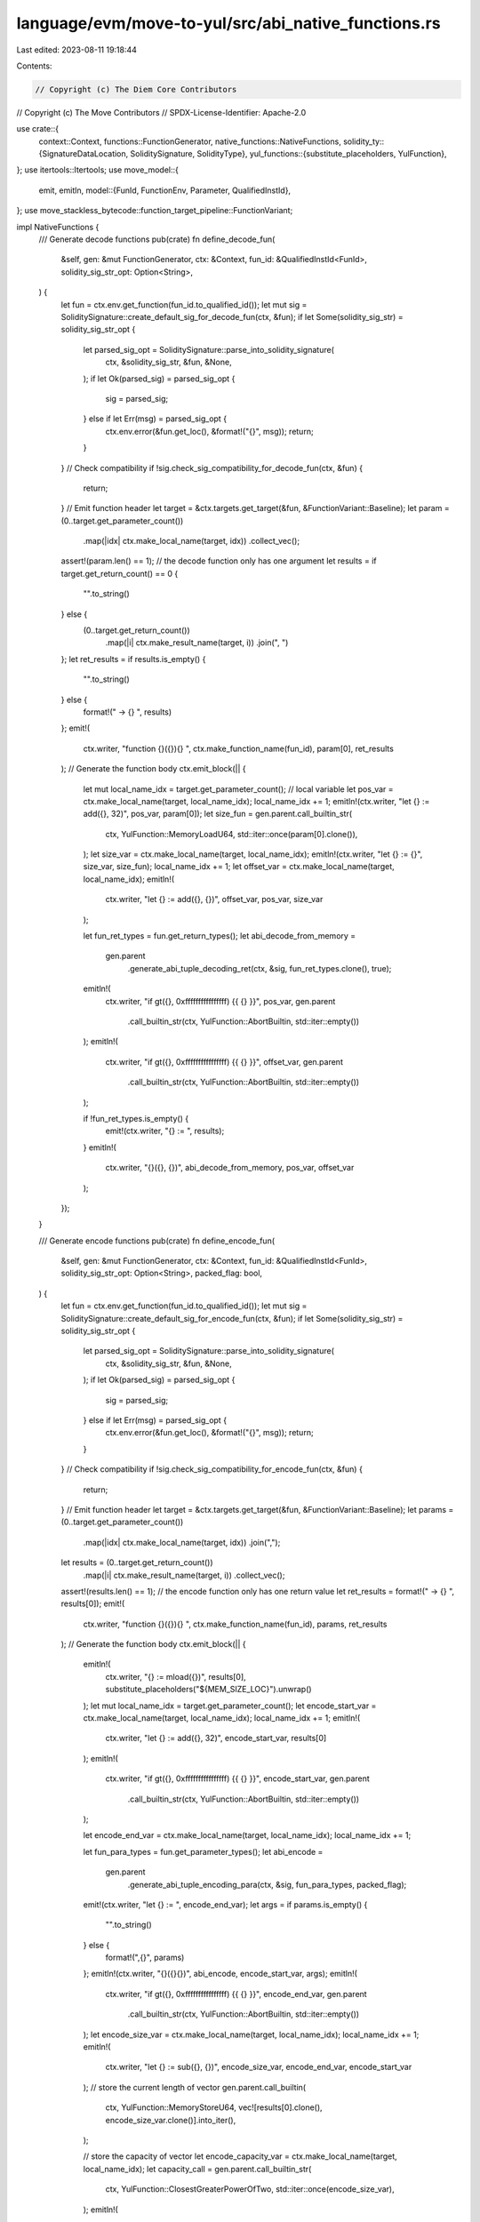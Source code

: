 language/evm/move-to-yul/src/abi_native_functions.rs
====================================================

Last edited: 2023-08-11 19:18:44

Contents:

.. code-block:: rs

    // Copyright (c) The Diem Core Contributors
// Copyright (c) The Move Contributors
// SPDX-License-Identifier: Apache-2.0

use crate::{
    context::Context,
    functions::FunctionGenerator,
    native_functions::NativeFunctions,
    solidity_ty::{SignatureDataLocation, SoliditySignature, SolidityType},
    yul_functions::{substitute_placeholders, YulFunction},
};
use itertools::Itertools;
use move_model::{
    emit, emitln,
    model::{FunId, FunctionEnv, Parameter, QualifiedInstId},
};
use move_stackless_bytecode::function_target_pipeline::FunctionVariant;

impl NativeFunctions {
    /// Generate decode functions
    pub(crate) fn define_decode_fun(
        &self,
        gen: &mut FunctionGenerator,
        ctx: &Context,
        fun_id: &QualifiedInstId<FunId>,
        solidity_sig_str_opt: Option<String>,
    ) {
        let fun = ctx.env.get_function(fun_id.to_qualified_id());
        let mut sig = SoliditySignature::create_default_sig_for_decode_fun(ctx, &fun);
        if let Some(solidity_sig_str) = solidity_sig_str_opt {
            let parsed_sig_opt = SoliditySignature::parse_into_solidity_signature(
                ctx,
                &solidity_sig_str,
                &fun,
                &None,
            );
            if let Ok(parsed_sig) = parsed_sig_opt {
                sig = parsed_sig;
            } else if let Err(msg) = parsed_sig_opt {
                ctx.env.error(&fun.get_loc(), &format!("{}", msg));
                return;
            }
        }
        // Check compatibility
        if !sig.check_sig_compatibility_for_decode_fun(ctx, &fun) {
            return;
        }
        // Emit function header
        let target = &ctx.targets.get_target(&fun, &FunctionVariant::Baseline);
        let param = (0..target.get_parameter_count())
            .map(|idx| ctx.make_local_name(target, idx))
            .collect_vec();
        assert!(param.len() == 1); // the decode function only has one argument
        let results = if target.get_return_count() == 0 {
            "".to_string()
        } else {
            (0..target.get_return_count())
                .map(|i| ctx.make_result_name(target, i))
                .join(", ")
        };
        let ret_results = if results.is_empty() {
            "".to_string()
        } else {
            format!(" -> {} ", results)
        };
        emit!(
            ctx.writer,
            "function {}({}){} ",
            ctx.make_function_name(fun_id),
            param[0],
            ret_results
        );
        // Generate the function body
        ctx.emit_block(|| {
            let mut local_name_idx = target.get_parameter_count(); // local variable
            let pos_var = ctx.make_local_name(target, local_name_idx);
            local_name_idx += 1;
            emitln!(ctx.writer, "let {} := add({}, 32)", pos_var, param[0]);
            let size_fun = gen.parent.call_builtin_str(
                ctx,
                YulFunction::MemoryLoadU64,
                std::iter::once(param[0].clone()),
            );
            let size_var = ctx.make_local_name(target, local_name_idx);
            emitln!(ctx.writer, "let {} := {}", size_var, size_fun);
            local_name_idx += 1;
            let offset_var = ctx.make_local_name(target, local_name_idx);
            emitln!(
                ctx.writer,
                "let {} := add({}, {})",
                offset_var,
                pos_var,
                size_var
            );

            let fun_ret_types = fun.get_return_types();
            let abi_decode_from_memory =
                gen.parent
                    .generate_abi_tuple_decoding_ret(ctx, &sig, fun_ret_types.clone(), true);

            emitln!(
                ctx.writer,
                "if gt({}, 0xffffffffffffffff) {{ {} }}",
                pos_var,
                gen.parent
                    .call_builtin_str(ctx, YulFunction::AbortBuiltin, std::iter::empty())
            );
            emitln!(
                ctx.writer,
                "if gt({}, 0xffffffffffffffff) {{ {} }}",
                offset_var,
                gen.parent
                    .call_builtin_str(ctx, YulFunction::AbortBuiltin, std::iter::empty())
            );

            if !fun_ret_types.is_empty() {
                emit!(ctx.writer, "{} := ", results);
            }
            emitln!(
                ctx.writer,
                "{}({}, {})",
                abi_decode_from_memory,
                pos_var,
                offset_var
            );
        });
    }

    /// Generate encode functions
    pub(crate) fn define_encode_fun(
        &self,
        gen: &mut FunctionGenerator,
        ctx: &Context,
        fun_id: &QualifiedInstId<FunId>,
        solidity_sig_str_opt: Option<String>,
        packed_flag: bool,
    ) {
        let fun = ctx.env.get_function(fun_id.to_qualified_id());
        let mut sig = SoliditySignature::create_default_sig_for_encode_fun(ctx, &fun);
        if let Some(solidity_sig_str) = solidity_sig_str_opt {
            let parsed_sig_opt = SoliditySignature::parse_into_solidity_signature(
                ctx,
                &solidity_sig_str,
                &fun,
                &None,
            );
            if let Ok(parsed_sig) = parsed_sig_opt {
                sig = parsed_sig;
            } else if let Err(msg) = parsed_sig_opt {
                ctx.env.error(&fun.get_loc(), &format!("{}", msg));
                return;
            }
        }
        // Check compatibility
        if !sig.check_sig_compatibility_for_encode_fun(ctx, &fun) {
            return;
        }
        // Emit function header
        let target = &ctx.targets.get_target(&fun, &FunctionVariant::Baseline);
        let params = (0..target.get_parameter_count())
            .map(|idx| ctx.make_local_name(target, idx))
            .join(",");
        let results = (0..target.get_return_count())
            .map(|i| ctx.make_result_name(target, i))
            .collect_vec();
        assert!(results.len() == 1); // the encode function only has one return value
        let ret_results = format!(" -> {} ", results[0]);
        emit!(
            ctx.writer,
            "function {}({}){} ",
            ctx.make_function_name(fun_id),
            params,
            ret_results
        );
        // Generate the function body
        ctx.emit_block(|| {
            emitln!(
                ctx.writer,
                "{} := mload({})",
                results[0],
                substitute_placeholders("${MEM_SIZE_LOC}").unwrap()
            );
            let mut local_name_idx = target.get_parameter_count();
            let encode_start_var = ctx.make_local_name(target, local_name_idx);
            local_name_idx += 1;
            emitln!(
                ctx.writer,
                "let {} := add({}, 32)",
                encode_start_var,
                results[0]
            );
            emitln!(
                ctx.writer,
                "if gt({}, 0xffffffffffffffff) {{ {} }}",
                encode_start_var,
                gen.parent
                    .call_builtin_str(ctx, YulFunction::AbortBuiltin, std::iter::empty())
            );

            let encode_end_var = ctx.make_local_name(target, local_name_idx);
            local_name_idx += 1;

            let fun_para_types = fun.get_parameter_types();
            let abi_encode =
                gen.parent
                    .generate_abi_tuple_encoding_para(ctx, &sig, fun_para_types, packed_flag);
            emit!(ctx.writer, "let {} := ", encode_end_var);
            let args = if params.is_empty() {
                "".to_string()
            } else {
                format!(",{}", params)
            };
            emitln!(ctx.writer, "{}({}{})", abi_encode, encode_start_var, args);
            emitln!(
                ctx.writer,
                "if gt({}, 0xffffffffffffffff) {{ {} }}",
                encode_end_var,
                gen.parent
                    .call_builtin_str(ctx, YulFunction::AbortBuiltin, std::iter::empty())
            );
            let encode_size_var = ctx.make_local_name(target, local_name_idx);
            local_name_idx += 1;
            emitln!(
                ctx.writer,
                "let {} := sub({}, {})",
                encode_size_var,
                encode_end_var,
                encode_start_var
            );
            // store the current length of vector
            gen.parent.call_builtin(
                ctx,
                YulFunction::MemoryStoreU64,
                vec![results[0].clone(), encode_size_var.clone()].into_iter(),
            );

            // store the capacity of vector
            let encode_capacity_var = ctx.make_local_name(target, local_name_idx);
            let capacity_call = gen.parent.call_builtin_str(
                ctx,
                YulFunction::ClosestGreaterPowerOfTwo,
                std::iter::once(encode_size_var),
            );
            emitln!(
                ctx.writer,
                "let {} := {}",
                encode_capacity_var,
                capacity_call
            );
            gen.parent.call_builtin(
                ctx,
                YulFunction::MemoryStoreU64,
                vec![format!("add({}, 8)", results[0]), encode_capacity_var].into_iter(),
            );
            emitln!(
                ctx.writer,
                "mstore({}, {})",
                substitute_placeholders("${MEM_SIZE_LOC}").unwrap(),
                encode_end_var
            );
        });
    }
}

impl SoliditySignature {
    pub(crate) fn create_default_sig_for_decode_fun(ctx: &Context, fun: &FunctionEnv<'_>) -> Self {
        let fun_name = fun.symbol_pool().string(fun.get_name()).to_string();
        let mut para_type_lst = vec![];
        for Parameter(para_name, move_ty) in fun.get_parameters() {
            let solidity_ty = SolidityType::translate_from_move(ctx, &move_ty, true);
            para_type_lst.push((
                solidity_ty,
                fun.symbol_pool().string(para_name).to_string(),
                SignatureDataLocation::Memory,
            ));
        }
        let mut ret_type_lst = vec![];

        for move_ty in fun.get_return_types() {
            let solidity_ty = SolidityType::translate_from_move(ctx, &move_ty, false);
            ret_type_lst.push((solidity_ty, SignatureDataLocation::Memory));
        }

        SoliditySignature {
            sig_name: fun_name,
            para_types: para_type_lst,
            ret_types: ret_type_lst,
        }
    }

    pub(crate) fn create_default_sig_for_encode_fun(ctx: &Context, fun: &FunctionEnv<'_>) -> Self {
        let fun_name = fun.symbol_pool().string(fun.get_name()).to_string();
        let mut para_type_lst = vec![];
        for Parameter(para_name, move_ty) in fun.get_parameters() {
            let solidity_ty = SolidityType::translate_from_move(ctx, &move_ty, false);
            para_type_lst.push((
                solidity_ty,
                fun.symbol_pool().string(para_name).to_string(),
                SignatureDataLocation::Memory,
            ));
        }
        let mut ret_type_lst = vec![];

        for move_ty in fun.get_return_types() {
            let solidity_ty = SolidityType::translate_from_move(ctx, &move_ty, true);
            ret_type_lst.push((solidity_ty, SignatureDataLocation::Memory));
        }

        SoliditySignature {
            sig_name: fun_name,
            para_types: para_type_lst,
            ret_types: ret_type_lst,
        }
    }

    /// Check whether the user defined solidity signature is compatible with the Move signature
    pub(crate) fn check_sig_compatibility_for_decode_fun(
        &self,
        ctx: &Context,
        fun: &FunctionEnv<'_>,
    ) -> bool {
        if !self.check_sig_compatibility(ctx, fun, &None) {
            ctx.env.error(
                &fun.get_loc(),
                "solidity signature is not compatible with the move signature",
            );
            return false;
        }
        let sig_para_vec = self
            .para_types
            .iter()
            .map(|(ty, _, _)| ty)
            .collect::<Vec<_>>();
        if sig_para_vec.len() == 1 {
            if let SolidityType::Bytes = sig_para_vec[0] {
                // the only argument must be of type bytes (vector<u8>)
                return true;
            }
        }
        ctx.env.error(
            &fun.get_loc(),
            "decode function must only has one argument of type bytes",
        );
        false
    }

    /// Check whether the user defined solidity signature is compatible with the Move signature
    pub(crate) fn check_sig_compatibility_for_encode_fun(
        &self,
        ctx: &Context,
        fun: &FunctionEnv<'_>,
    ) -> bool {
        if !self.check_sig_compatibility(ctx, fun, &None) {
            ctx.env.error(
                &fun.get_loc(),
                "solidity signature is not compatible with the move signature",
            );
            return false;
        }
        let sig_ret_vec = self.ret_types.iter().map(|(ty, _)| ty).collect::<Vec<_>>();
        if sig_ret_vec.len() == 1 {
            if let SolidityType::Bytes = sig_ret_vec[0] {
                // the only return value must be of type bytes (vector<u8>)
                return true;
            }
        }
        ctx.env.error(
            &fun.get_loc(),
            "encode function must only has one return value of type bytes",
        );
        false
    }
}


